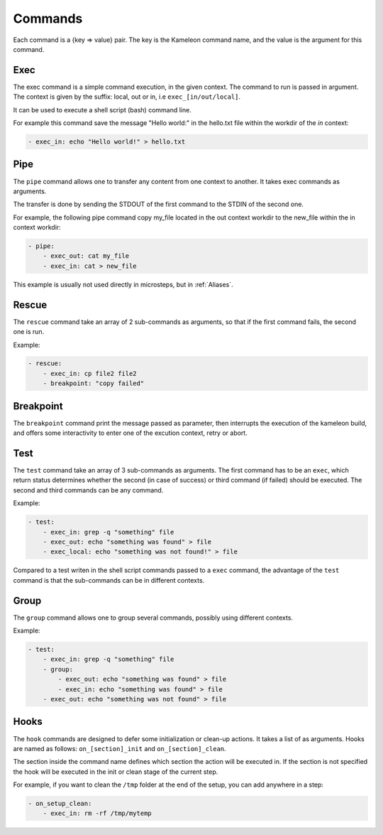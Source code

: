 .. _`commands`:

--------
Commands
--------

Each command is a {key => value} pair. The key is the Kameleon command name,
and the value is the argument for this command.

Exec
~~~~

The exec command is a simple command execution, in the given context. The 
command to run is passed in argument. The context is given by the suffix: local, out or
in, i.e ``exec_[in/out/local]``.

It can be used to execute a shell script (bash) command line.

For example this command save the message "Hello world:" in the hello.txt file
within the workdir of the *in* context:

.. code-block:: yaml

    - exec_in: echo "Hello world!" > hello.txt

Pipe
~~~~

The ``pipe`` command allows one to transfer any content from one context to
another. It takes exec commands as arguments.

The transfer is done by sending the STDOUT of the first command to the STDIN
of the second one.

For example, the following pipe command copy my_file located in the out context workdir
to the new_file within the in context workdir:

.. code-block:: yaml

    - pipe:
        - exec_out: cat my_file
        - exec_in: cat > new_file

This example is usually not used directly in microsteps, but in :ref:`Aliases`.

Rescue
~~~~~~

The ``rescue`` command take an array of 2 sub-commands as arguments, so that if the first command fails, the second one is run.

Example:

.. code-block:: yaml

    - rescue:
        - exec_in: cp file2 file2
        - breakpoint: "copy failed"

Breakpoint
~~~~~~~~~~

The ``breakpoint`` command print the message passed as parameter, then interrupts the execution of the kameleon build, and offers some interactivity to enter one of the excution context, retry or abort.

Test
~~~~

The ``test`` command take an array of 3 sub-commands as arguments. The first command has to be an ``exec``, which return status determines whether the second (in case of success) or third command (if failed) should be executed. The second and third commands can be any command.

Example:

.. code-block:: yaml

    - test:
        - exec_in: grep -q "something" file
        - exec_out: echo "something was found" > file
        - exec_local: echo "something was not found!" > file

Compared to a test writen in the shell script commands passed to a ``exec`` command, the advantage of the ``test`` command is that the sub-commands can be in different contexts.

Group
~~~~~

The ``group`` command allows one to group several commands, possibly using different contexts.

Example:

.. code-block:: yaml

    - test:
        - exec_in: grep -q "something" file
        - group:
            - exec_out: echo "something was found" > file
            - exec_in: echo "something was found" > file
        - exec_out: echo "something was not found" > file

Hooks
~~~~~

The ``hook`` commands are designed to defer some initialization or clean-up actions. It
takes a list of as arguments. Hooks are named as follows:
``on_[section]_init`` and ``on_[section]_clean``.

The section inside the command name defines which section the action will be
executed in. If the section is not specified the hook will be executed in the init
or clean stage of the current step.

For example, if you want to clean the ``/tmp`` folder at the end of the setup,
you can add anywhere in a step:

.. code-block:: yaml

    - on_setup_clean:
        - exec_in: rm -rf /tmp/mytemp
